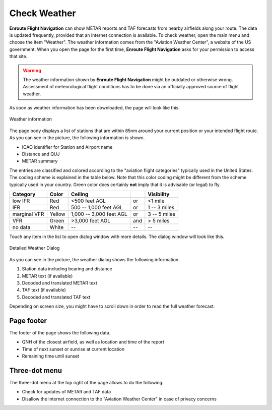 Check Weather
=============

**Enroute Flight Navigation** can show METAR reports and TAF forecasts from
nearby airfields along your route.  The data is updated frequently, provided
that an internet connection is available.  To check weather, open the main menu
and choose the item "Weather".  The weather information comes from the "Aviation
Weather Center", a website of the US government.  When you open the page for the
first time, **Enroute Flight Navigation** asks for your permission to access
that site. 

.. warning::
    The weather information shown by **Enroute Flight Navigation** might be
    outdated or otherwise wrong.  Assessment of meteorological flight conditions
    has to be done via an officially approved source of flight weather.  

As soon as weather information has been downloaded, the page will look like
this.

.. _weather:
.. figure:: ./autogenerated/02-03-01-Weather.png
   :scale: 30 %
   :align: center
   :alt: Weather at airfields close to Freiburg

   Weather information


The page body displays a list of stations that are within 85nm around your
current position or your intended flight route.  As you can see in the picture,
the following information is shown.

* ICAO identifier for Station and Airport name
* Distance and QUJ
* METAR summary

The entries are classified and colored according to the "aviation flight
categories" typically used in the United States. The coding scheme is explained
in the table below. Note that this color coding might be different from the
scheme typically used in your country. Green color does certainly **not** imply
that it is advisable (or legal) to fly.

+--------------+--------+-------------------------+-----+---------------+
| Category     | Color  | Ceiling                 |     | Visibility    |
+==============+========+=========================+=====+===============+
| low IFR      | Red    | <500 feet AGL           | or  | <1 mile       |
+--------------+--------+-------------------------+-----+---------------+
| IFR          | Red    | 500 -- 1,000 feet AGL   | or  | 1 -- 3 miles  |
+--------------+--------+-------------------------+-----+---------------+
| marginal VFR | Yellow | 1,000 -- 3,000 feet AGL | or  |  3 -- 5 miles |
+--------------+--------+-------------------------+-----+---------------+
| VFR          | Green  | >3,000 feet AGL         | and | > 5 miles     |
+--------------+--------+-------------------------+-----+---------------+
| no data      | White  | --                      | --  | --            |
+--------------+--------+-------------------------+-----+---------------+


Touch any item in the list to open dialog window with more details. The dialog
window will look like this.

.. _weatherDialog:
.. figure:: ./autogenerated/02-03-02-WeatherDialog.png
   :scale: 30 %
   :align: center
   :alt: Weather at airfields close to Freiburg

   Detailed Weather Dialog

As you can see in the picture, the weather dialog shows the following information.

1. Station data including bearing and distance
2. METAR text (if available)
3. Decoded and translated METAR text
4. TAF text (if available)
5. Decoded and translated TAF text

Depending on screen size, you might have to scroll down in order to read the
full weather forecast.


Page footer 
-----------

The footer of the page shows the following data.

* QNH of the closest airfield, as well as location and time of the report
* Time of next sunset or sunrise at current location 
* Remaining time until sunset


Three-dot menu
--------------

The three-dot menu at the top right of the page allows to do the following.

* Check for updates of METAR and TAF data
* Disallow the internet connection to the "Aviation Weather Center" in case of
  privacy concerns
